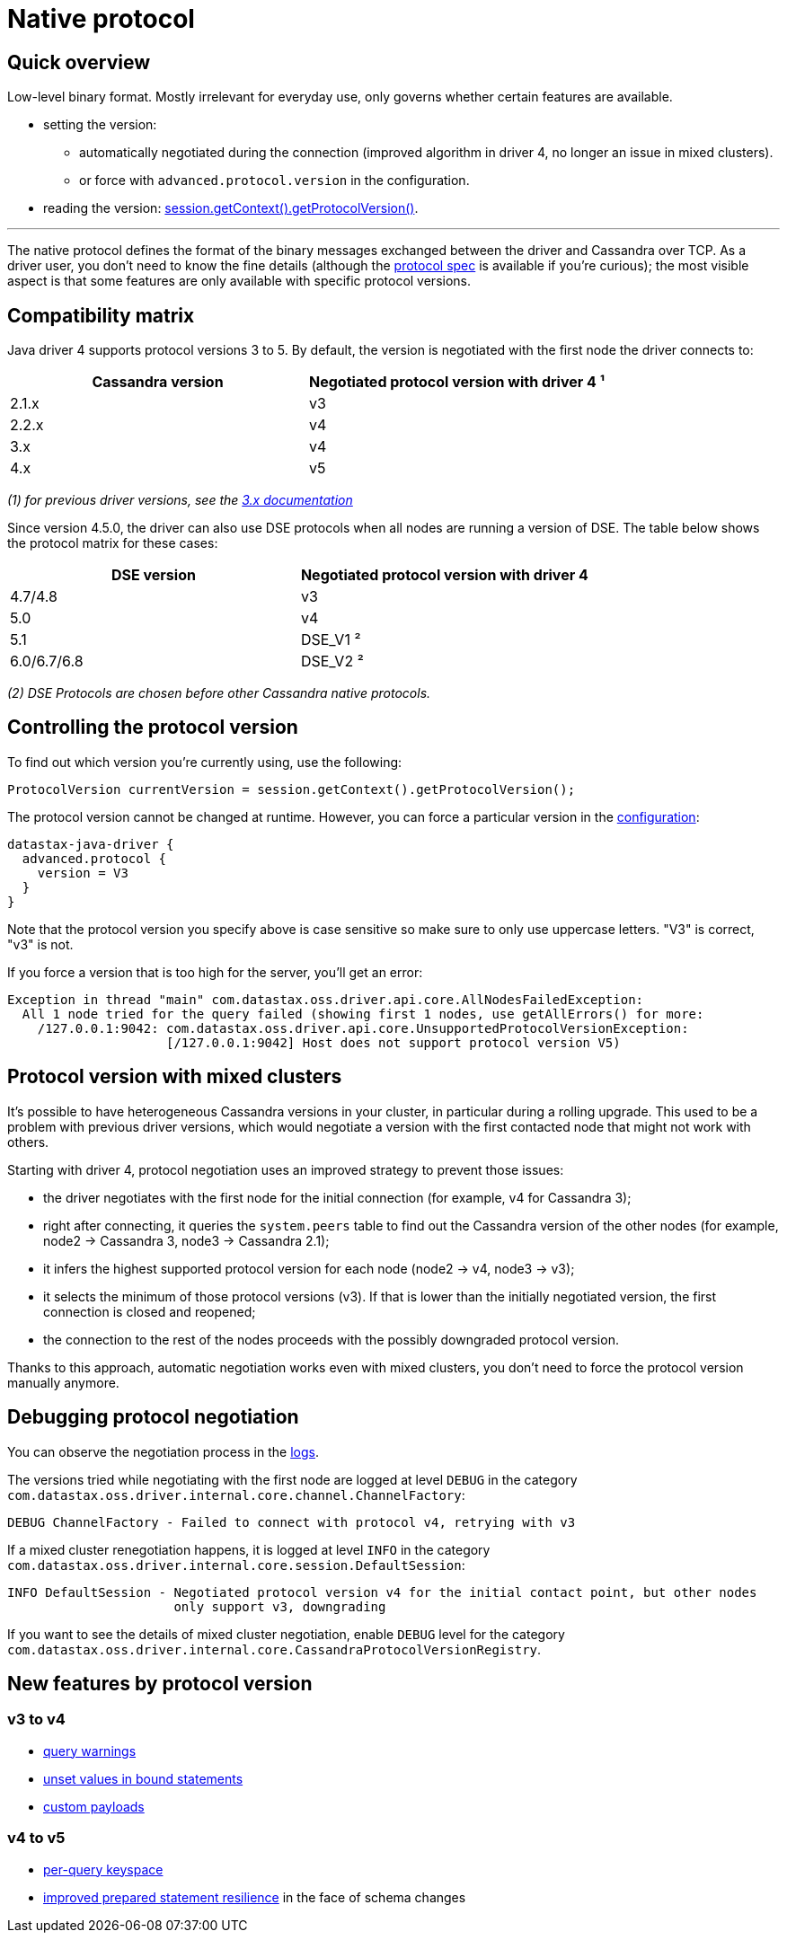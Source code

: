 = Native protocol

== Quick overview

Low-level binary format.
Mostly irrelevant for everyday use, only governs whether certain features are available.

* setting the version:
 ** automatically negotiated during the connection (improved algorithm in driver 4, no longer an issue in mixed clusters).
 ** or force with `advanced.protocol.version` in the configuration.
* reading the version: https://docs.datastax.com/en/drivers/java/4.17/com/datastax/oss/driver/api/core/detach/AttachmentPoint.html#getProtocolVersion--[session.getContext().getProtocolVersion()].

'''

The native protocol defines the format of the binary messages exchanged between the driver and Cassandra over TCP.
As a driver user, you don't need to know the fine details (although the https://github.com/datastax/native-protocol/tree/1.x/src/main/resources[protocol spec] is available if you're curious);
the most visible aspect is that some features are only available with specific protocol versions.

== Compatibility matrix

Java driver 4 supports protocol versions 3 to 5.
By default, the version is negotiated with the first node the driver connects to:

|===
| Cassandra version | Negotiated protocol version with driver 4 ¹

| 2.1.x
| v3

| 2.2.x
| v4

| 3.x
| v4

| 4.x
| v5
|===

_(1) for previous driver versions, see the https://docs.datastax.com/en/developer/java-driver/3.10/manual/native_protocol/[3.x documentation]_

Since version 4.5.0, the driver can also use DSE protocols when all nodes are running a version of DSE.
The table below shows the protocol matrix for these cases:

|===
| DSE version | Negotiated protocol version with driver 4

| 4.7/4.8
| v3

| 5.0
| v4

| 5.1
| DSE_V1 ²

| 6.0/6.7/6.8
| DSE_V2 ²
|===

_(2) DSE Protocols are chosen before other Cassandra native protocols._

== Controlling the protocol version

To find out which version you're currently using, use the following:

[source,java]
----
ProtocolVersion currentVersion = session.getContext().getProtocolVersion();
----

The protocol version cannot be changed at runtime.
However, you can force a particular version in the link:../configuration/[configuration]:

----
datastax-java-driver {
  advanced.protocol {
    version = V3
  }
}
----

Note that the protocol version you specify above is case sensitive so make sure to only use uppercase letters.
"V3" is correct, "v3" is not.

If you force a version that is too high for the server, you'll get an error:

----
Exception in thread "main" com.datastax.oss.driver.api.core.AllNodesFailedException:
  All 1 node tried for the query failed (showing first 1 nodes, use getAllErrors() for more:
    /127.0.0.1:9042: com.datastax.oss.driver.api.core.UnsupportedProtocolVersionException:
                     [/127.0.0.1:9042] Host does not support protocol version V5)
----

== Protocol version with mixed clusters

It's possible to have heterogeneous Cassandra versions in your cluster, in particular during a rolling upgrade.
This used to be a problem with previous driver versions, which would negotiate a version with the first contacted node that might not work with others.

Starting with driver 4, protocol negotiation uses an improved strategy to prevent those issues:

* the driver negotiates with the first node for the initial connection (for example, v4 for Cassandra 3);
* right after connecting, it queries the `system.peers` table to find out the Cassandra version of the other nodes (for example, node2 → Cassandra 3, node3 → Cassandra 2.1);
* it infers the highest supported protocol version for each node (node2 → v4, node3 → v3);
* it selects the minimum of those protocol versions (v3).
If that is lower than the initially negotiated version, the first connection is closed and reopened;
* the connection to the rest of the nodes proceeds with the possibly downgraded protocol version.

Thanks to this approach, automatic negotiation works even with mixed clusters, you don't need to force the protocol version manually anymore.

== Debugging protocol negotiation

You can observe the negotiation process in the link:../logging/[logs].

The versions tried while negotiating with the first node are logged at level `DEBUG` in the category `com.datastax.oss.driver.internal.core.channel.ChannelFactory`:

----
DEBUG ChannelFactory - Failed to connect with protocol v4, retrying with v3
----

If a mixed cluster renegotiation happens, it is logged at level `INFO` in the category `com.datastax.oss.driver.internal.core.session.DefaultSession`:

----
INFO DefaultSession - Negotiated protocol version v4 for the initial contact point, but other nodes
                      only support v3, downgrading
----

If you want to see the details of mixed cluster negotiation, enable `DEBUG` level for the category `com.datastax.oss.driver.internal.core.CassandraProtocolVersionRegistry`.

== New features by protocol version

=== v3 to v4

* https://docs.datastax.com/en/drivers/java/4.17/com/datastax/oss/driver/api/core/cql/ExecutionInfo.html#getWarnings--[query warnings]
* link:../statements/prepared/#unset-values[unset values in bound statements]
* https://docs.datastax.com/en/drivers/java/4.17/com/datastax/oss/driver/api/core/session/Request.html#getCustomPayload--[custom payloads]

=== v4 to v5

* link:../statements/per_query_keyspace[per-query keyspace]
* link:../statements/prepared/#prepared-statements-and-schema-changes[improved prepared statement resilience] in the face of schema changes
